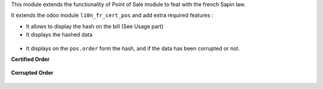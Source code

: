This module extends the functionality of Point of Sale module to feat with
the french Sapin law.

It extends the odoo module ``l10n_fr_cert_pos`` and add extra required
features :

- It allows to display the hash on the bill (See Usage part)

- It displays the hashed data

.. figure:: ../static/description/pos_order_detail.png

- It displays on the ``pos.order`` form the hash, and if the data
  has been corrupted or not.

**Certified Order**

.. figure:: ../static/description/pos_order_certified.png

**Corrupted Order**

.. figure:: ../static/description/pos_order_corrupted.png
